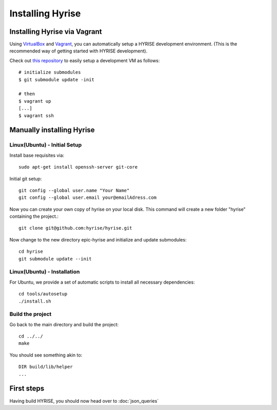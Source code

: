 =================
Installing Hyrise
=================


Installing Hyrise via Vagrant
#############################

Using `VirtualBox <http://www.virtualbox.org/>`_ and `Vagrant <http://www.vagrantup.com/>`_, you can automatically setup a HYRISE development environment. (This is the recommended way of getting started with HYRISE development).

Check out `this repository <https://github.com/hyrise/hyrise_puppet/>`_ to easily setup a development VM as follows:

::

    # initialize submodules
    $ git submodule update -init

    # then
    $ vagrant up
    [...]
    $ vagrant ssh

Manually installing Hyrise
##########################


Linux(Ubuntu) - Initial Setup
-----------------------------

Install base requisites via:: 
        
   sudo apt-get install openssh-server git-core

Initial git setup::
    
    git config --global user.name "Your Name"
    git config --global user.email your@emailAdress.com
    
Now you can create your own copy of hyrise on your local disk. This command will create a new folder "hyrise" containing the project.::
    
    git clone git@github.com:hyrise/hyrise.git

Now change to the new directory epic-hyrise and initialize and update submodules::
    
    cd hyrise
    git submodule update --init


Linux(Ubuntu) - Installation
----------------------------

For Ubuntu, we provide a set of automatic scripts to install all necessary dependencies::
    
    cd tools/autosetup
    ./install.sh
    
Build the project
-----------------

Go back to the main directory and build the project::
    
    cd ../../
    make
    
You should see something akin to::

    DIR build/lib/helper
    ...


First steps
###########

Having build HYRISE, you should now head over to :doc:`json_queries`


